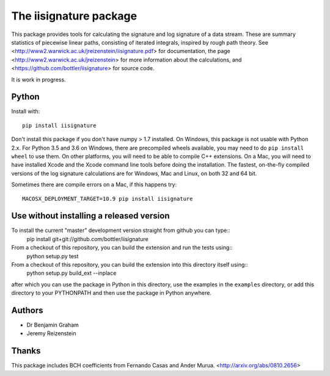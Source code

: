 The iisignature package
=======================

This package provides tools for calculating the signature and log signature of a data stream. 
These are summary statistics of piecewise linear paths, consisting of iterated integrals, inspired by rough path theory. 
See <http://www2.warwick.ac.uk/jreizenstein/iisignature.pdf> for documentation, the page
<http://www2.warwick.ac.uk/jreizenstein> for more information about the calculations, 
and <https://github.com/bottler/iisignature> for source code.

It is work in progress.

Python
------

Install with::

    pip install iisignature

Don't install this package if you don't have numpy > 1.7 installed. 
On Windows, this package is not usable with Python 2.x. 
For Python 3.5 and 3.6 on Windows, there are precompiled wheels available, you may need to do ``pip install wheel`` to use them.
On other platforms, you will need to be able to compile C++ extensions. 
On a Mac, you will need to have installed Xcode and the Xcode command line tools before doing the installation.
The fastest, on-the-fly compiled versions of the log signature calculations are for Windows, Mac and Linux, on both 32 and 64 bit.

Sometimes there are compile errors on a Mac, if this happens try::

    MACOSX_DEPLOYMENT_TARGET=10.9 pip install iisignature

Use without installing a released version
-----------------------------------------

To install the current "master" development version straight from github you can type::
    pip install git+git://github.com/bottler/iisignature

From a checkout of this repository, you can build the extension and run the tests using::
    python setup.py test

From a checkout of this repository, you can build the extension into this directory itself using::
    python setup.py build_ext --inplace
after which you can use the package in Python in this directory, use the examples in the ``examples`` directory, or add this directory to your PYTHONPATH and then use the package in Python anywhere.


Authors
-------

* Dr Benjamin Graham
* Jeremy Reizenstein

Thanks
------

This package includes BCH coefficients from Fernando Casas and Ander Murua.
<http://arxiv.org/abs/0810.2656>
